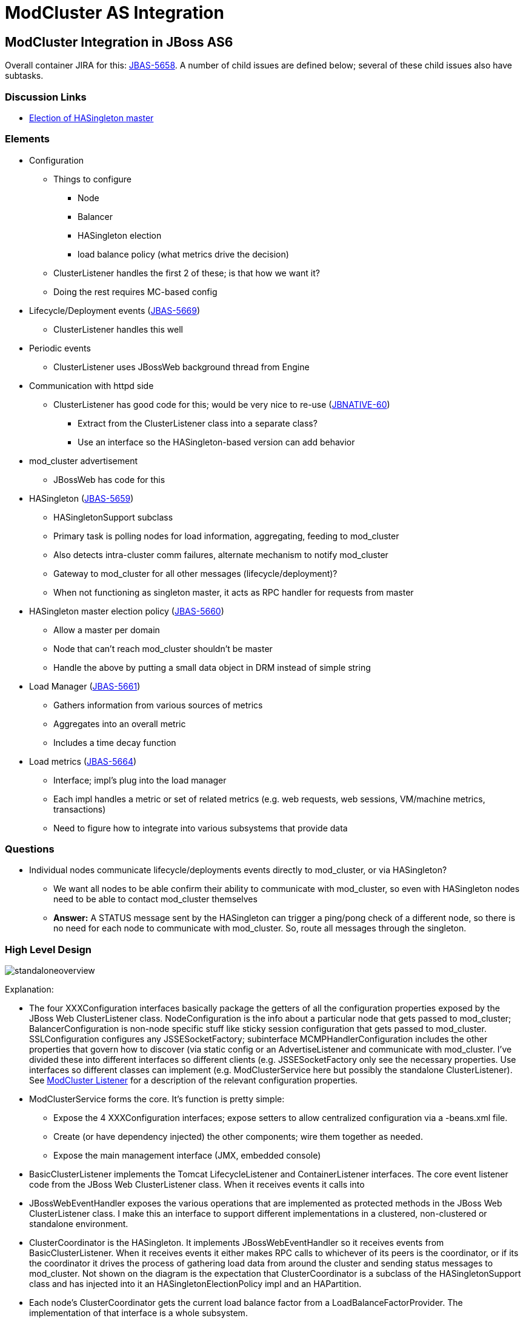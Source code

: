 = ModCluster AS Integration

== ModCluster Integration in JBoss AS6

Overall container JIRA for this:
http://jira.jboss.com/jira/browse/JBAS-5658[JBAS-5658]. A number of child
issues are defined below; several of these child issues also have subtasks.

=== Discussion Links

* http://www.jboss.com/index.html?module=bb&op=viewtopic&t=139268[Election of HASingleton master]

=== Elements

* Configuration

    - Things to configure
        *** Node
        *** Balancer
        *** HASingleton election
        *** load balance policy (what metrics drive the decision)

    - ClusterListener handles the first 2 of these; is that how we want it?

    - Doing the rest requires MC-based config

* Lifecycle/Deployment events
(http://jira.jboss.com/jira/browse/JBAS-5669[JBAS-5669])
    - ClusterListener handles this well

* Periodic events

    - ClusterListener uses JBossWeb background thread from Engine

* Communication with httpd side

    - ClusterListener has good code for this; would be very nice to re-use
(http://jira.jboss.com/jira/browse/JBNATIVE-60[JBNATIVE-60])

        *** Extract from the ClusterListener class into a separate class?

        *** Use an interface so the HASingleton-based version can add behavior

* mod_cluster advertisement

    - JBossWeb has code for this

* HASingleton (http://jira.jboss.com/jira/browse/JBAS-5659[JBAS-5659])

    - HASingletonSupport subclass

    - Primary task is polling nodes for load information, aggregating, feeding
to mod_cluster

    - Also detects intra-cluster comm failures, alternate mechanism to notify
mod_cluster

    - Gateway to mod_cluster for all other messages (lifecycle/deployment)?

    - When not functioning as singleton master, it acts as RPC handler for
requests from master

* HASingleton master election policy
(http://jira.jboss.com/jira/browse/JBAS-5660[JBAS-5660])

    - Allow a master per domain

    - Node that can't reach mod_cluster shouldn't be master

    - Handle the above by putting a small data object in DRM instead of simple
string

* Load Manager (http://jira.jboss.com/jira/browse/JBAS-5661[JBAS-5661])

    - Gathers information from various sources of metrics

    - Aggregates into an overall metric

    - Includes a time decay function

* Load metrics (http://jira.jboss.com/jira/browse/JBAS-5664[JBAS-5664])

    - Interface; impl's plug into the load manager

    - Each impl handles a metric or set of related metrics (e.g. web requests,
web sessions, VM/machine metrics, transactions)

    - Need to figure how to integrate into various subsystems that provide data

=== Questions

* Individual nodes communicate lifecycle/deployments events directly to
mod_cluster, or via HASingleton?

    - We want all nodes to be able confirm their ability to communicate with
mod_cluster, so even with HASingleton nodes need to be able to contact
mod_cluster themselves

    - **Answer:** A STATUS message sent by the HASingleton can trigger a
ping/pong check of a different node, so there is no need for each node to
communicate with mod_cluster. So, route all messages through the singleton.


=== High Level Design

image::standaloneoverview.gif[]

Explanation:

* The four XXXConfiguration interfaces basically package the getters of all the
configuration properties exposed by the JBoss Web ClusterListener class.
NodeConfiguration is the info about a particular node that gets passed to
mod_cluster; BalancerConfiguration is non-node specific stuff like sticky
session configuration that gets passed to mod_cluster. SSLConfiguration
configures any JSSESocketFactory; subinterface MCMPHandlerConfiguration
includes the other properties that govern how to discover (via static config or
an AdvertiseListener and communicate with mod_cluster. I've divided these into
different interfaces so different clients (e.g. JSSESocketFactory only see the
necessary properties. Use interfaces so different classes can implement (e.g.
ModClusterService here but possibly the standalone ClusterListener). See
xref:cluster_listener.adoc[ModCluster Listener] for a description of the relevant
configuration properties.

* ModClusterService forms the core. It's function is pretty simple:

    - Expose the 4 XXXConfiguration interfaces; expose setters to allow
centralized configuration via a -beans.xml file.

    - Create (or have dependency injected) the other components; wire them
together as needed.

    - Expose the main management interface (JMX, embedded console)

* BasicClusterListener implements the Tomcat LifecycleListener and
ContainerListener interfaces.  The core event listener code from the JBoss Web
ClusterListener class.  When it receives events it calls into

* JBossWebEventHandler exposes the various operations that are implemented as
protected methods in the JBoss Web ClusterListener class. I make this an
interface to support different implementations in a clustered, non-clustered or
standalone environment.

* ClusterCoordinator is the HASingleton. It implements JBossWebEventHandler so
it receives events from BasicClusterListener.  When it receives events it
either makes RPC calls to whichever of its peers is the coordinator, or if its
the coordinator it drives the process of gathering load data from around the
cluster and sending status messages to mod_cluster. Not shown on the diagram is
the expectation that ClusterCoordinator is a subclass of the HASingletonSupport
class and has injected into it an HASingletonElectionPolicy impl and an
HAPartition.

* Each node's ClusterCoordinator gets the current load balance factor from a
LoadBalanceFactorProvider.  The implementation of that interface is a whole
subsystem.

* If a ClusterCoordinator is the HASingleton master, it needs to communicate
with the http side.  It does this through an implementation of the MCMPHandler
interface.

* DefaultMCMPHandler is the standard implementation of MCMPHandler. It
basically encapsulates the proxy management and request sending code in the
JBoss Web ClusterListener.  If so configured, it creates an AdvertiseListener
to listen for multicast service advertisements by mod_cluster instances.

* MCMPRequest (not shown except as a param or return type) is a simple data
object that encapsulates an enum identifying the request type (CONFIG,
ENABLE-APP, STATUS, etc), the wildcard boolean, and the Map<String, String> of
parameters.

* ResetRequestSource is a bit of an oddity that came with factoring the proxy
management code in DefaultMCMPHandler out of ClusterListener. The proxy mgmt
code during periodic status checks checks to see if any of its proxies to
mod_cluster were in error state; if so it would tell the listener
(via `reset(int pos)` to send a set of messages to that mod_cluster instances
to reestablish configuration state. That reset(int pos) call was problematic in
decoupling the proxy mgmt code, as it exposes internal details of the proxy
manager (the pos).  So, instead I created an interface ResetRequestSource an
instance of which is injected into an MCMPHandler.  When the MCMPHandler
discovers it needs to reset a proxy, it asks the ResetRequestSource to provide
a List<MCMPRequest> of commands that need to be invoked on mod_cluster to reset
the node's state.  Any class with access to the Tomcat Server object and to the
NodeConfiguration and BalancerConfiguration could play this role.

===  Other Uses of the Same Abstractions?

The following shows how many of the same abstractions can be used in standalone
JBoss Web. Not surprising since they mostly came from JBoss Web's
ClusterListener. This diagram basically represents a possible factoring of the
current ClusterListener into separate classes to allow code reuse in the AS.
Ignore the package names below; they can be changed:

image::modclusterserviceoverview.gif[]

* The XXXConfiguration interfaces are same as described above. Here they are
implemented by ClusterListener instead of ModClusterService.

* ClusterListener plays the role played by ModClusterService in the AS, since
there is no -beans.xml.

    - Expose the 4 XXXConfiguration interfaces; expose setters to allow
centralized configuration, here via the Listener element in server.xml.

    - Create the other components; wire them together as needed.

    - Expose any management interface (JMX)

* ClusterListener is actually a subclass of BasicClusterListener (discussed
above), which contains the actual event listener implementation.

* ClusterListener provides to its BasicClusterListener superclass the
JBossWebEventHandler impl to use. Here it is DefaultJBossWebEventHandler which
basically just encapsulates the relevant methods that are in the current
ClusterListener impl.

* MCMPHandler interface and DefaultMCMPHandler impl are the same as is used in
the AS cluster discussion above.

* Here the ClusterListener acts as the ResetRequestSource.


